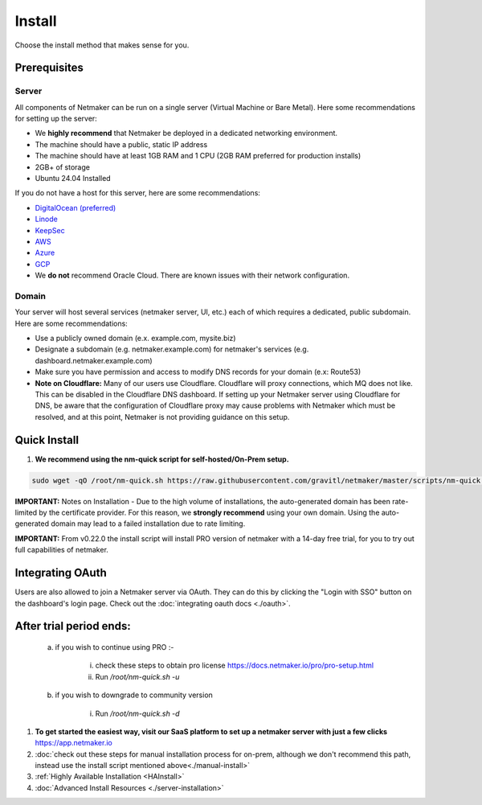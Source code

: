 =========
Install
=========

Choose the install method that makes sense for you.


Prerequisites
==================

Server
-----------------

All components of Netmaker can be run on a single server (Virtual Machine or Bare Metal). Here some recommendations for setting up the server:

- We **highly recommend** that Netmaker be deployed in a dedicated networking environment.
- The machine should have a public, static IP address 
- The machine should have at least 1GB RAM and 1 CPU (2GB RAM preferred for production installs)
- 2GB+ of storage 
- Ubuntu 24.04 Installed
  
If you do not have a host for this server, here are some recommendations:

- `DigitalOcean (preferred) <https://www.digitalocean.com>`_
- `Linode <https://www.linode.com>`_
- `KeepSec <https://www.keepsec.ca>`_
- `AWS <https://aws.amazon.com>`_
- `Azure <https://azure.microsoft.com>`_
- `GCP <https://cloud.google.com>`_
- We **do not** recommend Oracle Cloud. There are known issues with their network configuration.
  
Domain
--------

Your server will host several services (netmaker server, UI, etc.) each of which requires a dedicated, public subdomain. Here are some recommendations:

- Use a publicly owned domain (e.x. example.com, mysite.biz)
- Designate a subdomain (e.g. netmaker.example.com) for netmaker's services (e.g. dashboard.netmaker.example.com) 
- Make sure you have permission and access to modify DNS records for your domain (e.x: Route53)
- **Note on Cloudflare:** Many of our users use Cloudflare. Cloudflare will proxy connections, which MQ does not like. This can be disabled in the Cloudflare DNS dashboard. If setting up your Netmaker server using Cloudflare for DNS, be aware that the configuration of Cloudflare proxy may cause problems with Netmaker which must be resolved, and at this point, Netmaker is not providing guidance on this setup.


Quick Install
==================

1. **We recommend using the nm-quick script for self-hosted/On-Prem setup.**

.. code-block::

  sudo wget -qO /root/nm-quick.sh https://raw.githubusercontent.com/gravitl/netmaker/master/scripts/nm-quick.sh && sudo chmod +x /root/nm-quick.sh && sudo /root/nm-quick.sh


**IMPORTANT:** Notes on Installation
- Due to the high volume of installations, the auto-generated domain has been rate-limited by the certificate provider. For this reason, we **strongly recommend** using your own domain. Using the auto-generated domain may lead to a failed installation due to rate limiting.

**IMPORTANT:** From v0.22.0 the install script will install PRO version of netmaker with a 14-day free trial, for you to try out full capabilities of netmaker.

Integrating OAuth
====================

Users are also allowed to join a Netmaker server via OAuth. They can do this by clicking the "Login with SSO" button on the dashboard's login page. Check out the :doc:`integrating oauth docs <./oauth>`.

After trial period ends:
=========================

    a. if you wish to continue using PRO :-

        i. check these steps to obtain pro license `<https://docs.netmaker.io/pro/pro-setup.html>`_
        ii. Run `/root/nm-quick.sh -u`

    b. if you wish to downgrade to community version
    
        i. Run `/root/nm-quick.sh -d`


1. **To get started the easiest way, visit our SaaS platform to set up a netmaker server with just a few clicks** `<https://app.netmaker.io>`_

2. :doc:`check out these steps for manual installation process for on-prem, although we don't recommend this path, instead use the install script mentioned above<./manual-install>`

3. :ref:`Highly Available Installation <HAInstall>`

4. :doc:`Advanced Install Resources <./server-installation>`
